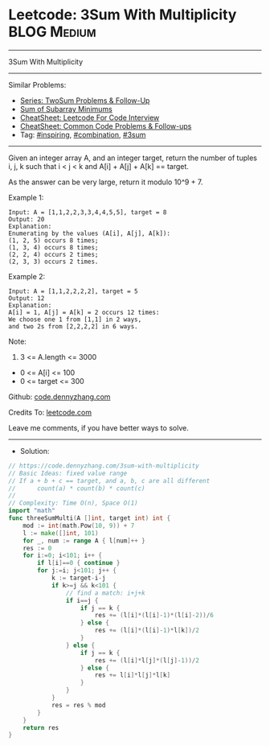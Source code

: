 * Leetcode: 3Sum With Multiplicity                               :BLOG:Medium:
#+STARTUP: showeverything
#+OPTIONS: toc:nil \n:t ^:nil creator:nil d:nil
:PROPERTIES:
:type:     inspiring, combination, 3sum
:END:
---------------------------------------------------------------------
3Sum With Multiplicity
---------------------------------------------------------------------
#+BEGIN_HTML
<a href="https://github.com/dennyzhang/code.dennyzhang.com/tree/master/problems/3sum-with-multiplicity"><img align="right" width="200" height="183" src="https://www.dennyzhang.com/wp-content/uploads/denny/watermark/github.png" /></a>
#+END_HTML
Similar Problems:
- [[https://code.dennyzhang.com/followup-twosum][Series: TwoSum Problems & Follow-Up]]
- [[https://code.dennyzhang.com/sum-of-subarray-minimums][Sum of Subarray Minimums]]
- [[https://cheatsheet.dennyzhang.com/cheatsheet-leetcode-A4][CheatSheet: Leetcode For Code Interview]]
- [[https://cheatsheet.dennyzhang.com/cheatsheet-followup-A4][CheatSheet: Common Code Problems & Follow-ups]]
- Tag: [[https://code.dennyzhang.com/review-inspiring][#inspiring]], [[https://code.dennyzhang.com/review-combination][#combination]], [[https://code.dennyzhang.com/tag/3sum][#3sum]]
---------------------------------------------------------------------
Given an integer array A, and an integer target, return the number of tuples i, j, k  such that i < j < k and A[i] + A[j] + A[k] == target.

As the answer can be very large, return it modulo 10^9 + 7.

Example 1:
#+BEGIN_EXAMPLE
Input: A = [1,1,2,2,3,3,4,4,5,5], target = 8
Output: 20
Explanation: 
Enumerating by the values (A[i], A[j], A[k]):
(1, 2, 5) occurs 8 times;
(1, 3, 4) occurs 8 times;
(2, 2, 4) occurs 2 times;
(2, 3, 3) occurs 2 times.
#+END_EXAMPLE

Example 2:
#+BEGIN_EXAMPLE
Input: A = [1,1,2,2,2,2], target = 5
Output: 12
Explanation: 
A[i] = 1, A[j] = A[k] = 2 occurs 12 times:
We choose one 1 from [1,1] in 2 ways,
and two 2s from [2,2,2,2] in 6 ways.
#+END_EXAMPLE

Note:

1. 3 <= A.length <= 3000
- 0 <= A[i] <= 100
- 0 <= target <= 300

Github: [[https://github.com/dennyzhang/code.dennyzhang.com/tree/master/problems/3sum-with-multiplicity][code.dennyzhang.com]]

Credits To: [[https://leetcode.com/problems/3sum-with-multiplicity/description/][leetcode.com]]

Leave me comments, if you have better ways to solve.
---------------------------------------------------------------------
- Solution:

#+BEGIN_SRC go
// https://code.dennyzhang.com/3sum-with-multiplicity
// Basic Ideas: fixed value range
// If a + b + c == target, and a, b, c are all different
//      count(a) * count(b) * count(c)
//
// Complexity: Time O(n), Space O(1)
import "math"
func threeSumMulti(A []int, target int) int {
    mod := int(math.Pow(10, 9)) + 7
    l := make([]int, 101)
    for _, num := range A { l[num]++ }
    res := 0
    for i:=0; i<101; i++ {
        if l[i]==0 { continue }
        for j:=i; j<101; j++ {
            k := target-i-j
            if k>=j && k<101 {
                // find a match: i+j+k
                if i==j {
                    if j == k {
                        res += (l[i]*(l[i]-1)*(l[i]-2))/6
                    } else {
                        res += (l[i]*(l[i]-1)*l[k])/2
                    }
                } else {
                    if j == k {
                        res += (l[i]*l[j]*(l[j]-1))/2
                    } else {
                        res += l[i]*l[j]*l[k]
                    }
                }
            }
            res = res % mod
        }
    }
    return res
}
#+END_SRC

#+BEGIN_HTML
<div style="overflow: hidden;">
<div style="float: left; padding: 5px"> <a href="https://www.linkedin.com/in/dennyzhang001"><img src="https://www.dennyzhang.com/wp-content/uploads/sns/linkedin.png" alt="linkedin" /></a></div>
<div style="float: left; padding: 5px"><a href="https://github.com/dennyzhang"><img src="https://www.dennyzhang.com/wp-content/uploads/sns/github.png" alt="github" /></a></div>
<div style="float: left; padding: 5px"><a href="https://www.dennyzhang.com/slack" target="_blank" rel="nofollow"><img src="https://www.dennyzhang.com/wp-content/uploads/sns/slack.png" alt="slack"/></a></div>
</div>
#+END_HTML
